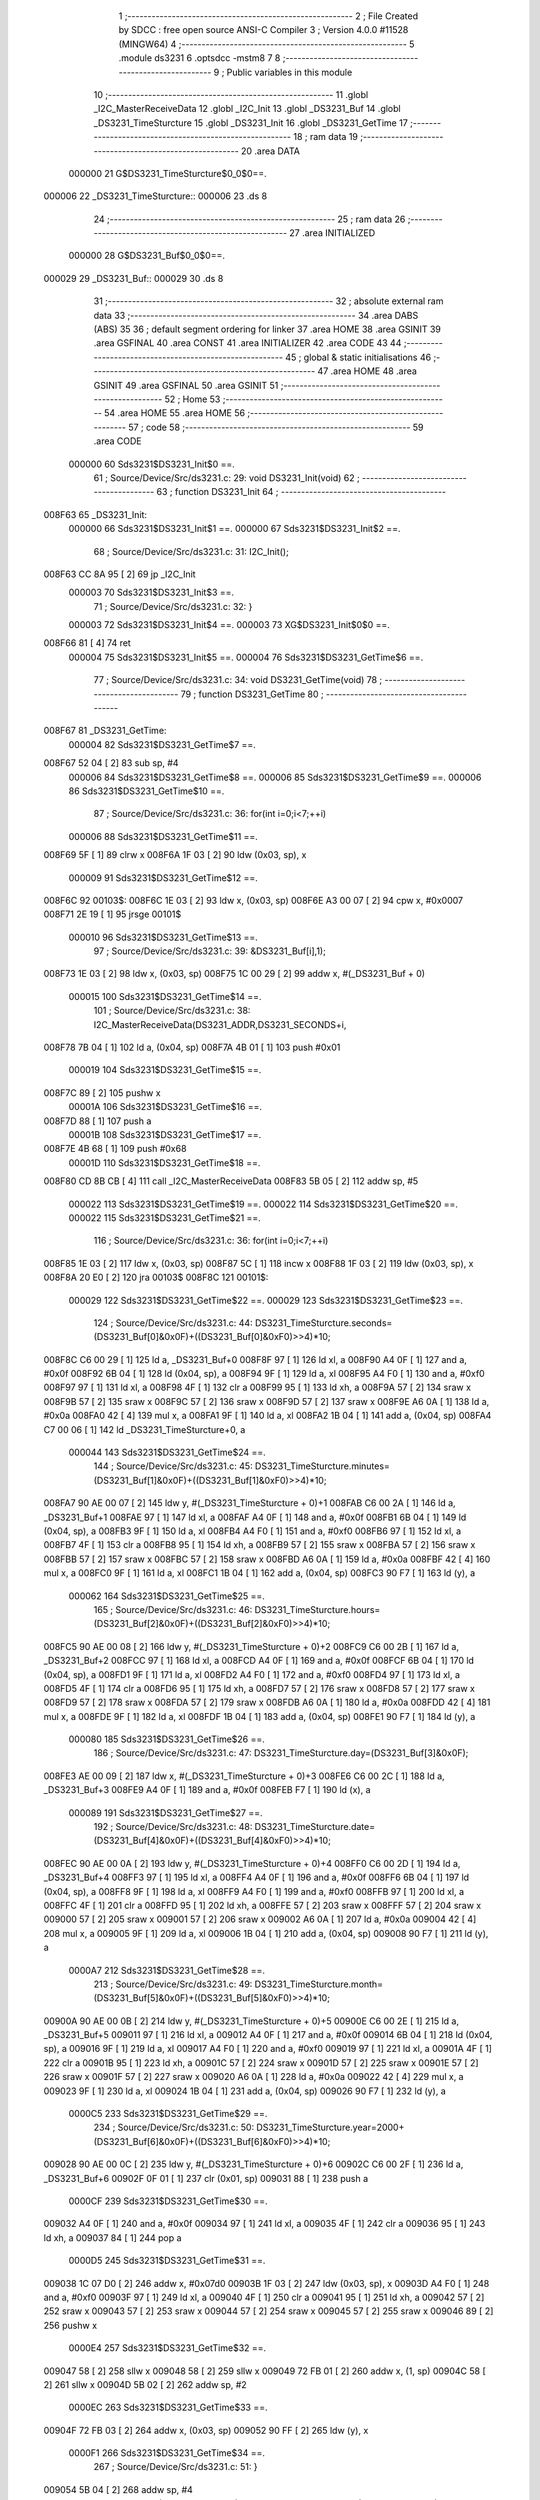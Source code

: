                                       1 ;--------------------------------------------------------
                                      2 ; File Created by SDCC : free open source ANSI-C Compiler
                                      3 ; Version 4.0.0 #11528 (MINGW64)
                                      4 ;--------------------------------------------------------
                                      5 	.module ds3231
                                      6 	.optsdcc -mstm8
                                      7 	
                                      8 ;--------------------------------------------------------
                                      9 ; Public variables in this module
                                     10 ;--------------------------------------------------------
                                     11 	.globl _I2C_MasterReceiveData
                                     12 	.globl _I2C_Init
                                     13 	.globl _DS3231_Buf
                                     14 	.globl _DS3231_TimeSturcture
                                     15 	.globl _DS3231_Init
                                     16 	.globl _DS3231_GetTime
                                     17 ;--------------------------------------------------------
                                     18 ; ram data
                                     19 ;--------------------------------------------------------
                                     20 	.area DATA
                           000000    21 G$DS3231_TimeSturcture$0_0$0==.
      000006                         22 _DS3231_TimeSturcture::
      000006                         23 	.ds 8
                                     24 ;--------------------------------------------------------
                                     25 ; ram data
                                     26 ;--------------------------------------------------------
                                     27 	.area INITIALIZED
                           000000    28 G$DS3231_Buf$0_0$0==.
      000029                         29 _DS3231_Buf::
      000029                         30 	.ds 8
                                     31 ;--------------------------------------------------------
                                     32 ; absolute external ram data
                                     33 ;--------------------------------------------------------
                                     34 	.area DABS (ABS)
                                     35 
                                     36 ; default segment ordering for linker
                                     37 	.area HOME
                                     38 	.area GSINIT
                                     39 	.area GSFINAL
                                     40 	.area CONST
                                     41 	.area INITIALIZER
                                     42 	.area CODE
                                     43 
                                     44 ;--------------------------------------------------------
                                     45 ; global & static initialisations
                                     46 ;--------------------------------------------------------
                                     47 	.area HOME
                                     48 	.area GSINIT
                                     49 	.area GSFINAL
                                     50 	.area GSINIT
                                     51 ;--------------------------------------------------------
                                     52 ; Home
                                     53 ;--------------------------------------------------------
                                     54 	.area HOME
                                     55 	.area HOME
                                     56 ;--------------------------------------------------------
                                     57 ; code
                                     58 ;--------------------------------------------------------
                                     59 	.area CODE
                           000000    60 	Sds3231$DS3231_Init$0 ==.
                                     61 ;	Source/Device/Src/ds3231.c: 29: void DS3231_Init(void)
                                     62 ;	-----------------------------------------
                                     63 ;	 function DS3231_Init
                                     64 ;	-----------------------------------------
      008F63                         65 _DS3231_Init:
                           000000    66 	Sds3231$DS3231_Init$1 ==.
                           000000    67 	Sds3231$DS3231_Init$2 ==.
                                     68 ;	Source/Device/Src/ds3231.c: 31: I2C_Init();
      008F63 CC 8A 95         [ 2]   69 	jp	_I2C_Init
                           000003    70 	Sds3231$DS3231_Init$3 ==.
                                     71 ;	Source/Device/Src/ds3231.c: 32: }
                           000003    72 	Sds3231$DS3231_Init$4 ==.
                           000003    73 	XG$DS3231_Init$0$0 ==.
      008F66 81               [ 4]   74 	ret
                           000004    75 	Sds3231$DS3231_Init$5 ==.
                           000004    76 	Sds3231$DS3231_GetTime$6 ==.
                                     77 ;	Source/Device/Src/ds3231.c: 34: void DS3231_GetTime(void)
                                     78 ;	-----------------------------------------
                                     79 ;	 function DS3231_GetTime
                                     80 ;	-----------------------------------------
      008F67                         81 _DS3231_GetTime:
                           000004    82 	Sds3231$DS3231_GetTime$7 ==.
      008F67 52 04            [ 2]   83 	sub	sp, #4
                           000006    84 	Sds3231$DS3231_GetTime$8 ==.
                           000006    85 	Sds3231$DS3231_GetTime$9 ==.
                           000006    86 	Sds3231$DS3231_GetTime$10 ==.
                                     87 ;	Source/Device/Src/ds3231.c: 36: for(int i=0;i<7;++i)
                           000006    88 	Sds3231$DS3231_GetTime$11 ==.
      008F69 5F               [ 1]   89 	clrw	x
      008F6A 1F 03            [ 2]   90 	ldw	(0x03, sp), x
                           000009    91 	Sds3231$DS3231_GetTime$12 ==.
      008F6C                         92 00103$:
      008F6C 1E 03            [ 2]   93 	ldw	x, (0x03, sp)
      008F6E A3 00 07         [ 2]   94 	cpw	x, #0x0007
      008F71 2E 19            [ 1]   95 	jrsge	00101$
                           000010    96 	Sds3231$DS3231_GetTime$13 ==.
                                     97 ;	Source/Device/Src/ds3231.c: 39: &DS3231_Buf[i],1);
      008F73 1E 03            [ 2]   98 	ldw	x, (0x03, sp)
      008F75 1C 00 29         [ 2]   99 	addw	x, #(_DS3231_Buf + 0)
                           000015   100 	Sds3231$DS3231_GetTime$14 ==.
                                    101 ;	Source/Device/Src/ds3231.c: 38: I2C_MasterReceiveData(DS3231_ADDR,DS3231_SECONDS+i,
      008F78 7B 04            [ 1]  102 	ld	a, (0x04, sp)
      008F7A 4B 01            [ 1]  103 	push	#0x01
                           000019   104 	Sds3231$DS3231_GetTime$15 ==.
      008F7C 89               [ 2]  105 	pushw	x
                           00001A   106 	Sds3231$DS3231_GetTime$16 ==.
      008F7D 88               [ 1]  107 	push	a
                           00001B   108 	Sds3231$DS3231_GetTime$17 ==.
      008F7E 4B 68            [ 1]  109 	push	#0x68
                           00001D   110 	Sds3231$DS3231_GetTime$18 ==.
      008F80 CD 8B CB         [ 4]  111 	call	_I2C_MasterReceiveData
      008F83 5B 05            [ 2]  112 	addw	sp, #5
                           000022   113 	Sds3231$DS3231_GetTime$19 ==.
                           000022   114 	Sds3231$DS3231_GetTime$20 ==.
                           000022   115 	Sds3231$DS3231_GetTime$21 ==.
                                    116 ;	Source/Device/Src/ds3231.c: 36: for(int i=0;i<7;++i)
      008F85 1E 03            [ 2]  117 	ldw	x, (0x03, sp)
      008F87 5C               [ 1]  118 	incw	x
      008F88 1F 03            [ 2]  119 	ldw	(0x03, sp), x
      008F8A 20 E0            [ 2]  120 	jra	00103$
      008F8C                        121 00101$:
                           000029   122 	Sds3231$DS3231_GetTime$22 ==.
                           000029   123 	Sds3231$DS3231_GetTime$23 ==.
                                    124 ;	Source/Device/Src/ds3231.c: 44: DS3231_TimeSturcture.seconds=(DS3231_Buf[0]&0x0F)+((DS3231_Buf[0]&0xF0)>>4)*10;
      008F8C C6 00 29         [ 1]  125 	ld	a, _DS3231_Buf+0
      008F8F 97               [ 1]  126 	ld	xl, a
      008F90 A4 0F            [ 1]  127 	and	a, #0x0f
      008F92 6B 04            [ 1]  128 	ld	(0x04, sp), a
      008F94 9F               [ 1]  129 	ld	a, xl
      008F95 A4 F0            [ 1]  130 	and	a, #0xf0
      008F97 97               [ 1]  131 	ld	xl, a
      008F98 4F               [ 1]  132 	clr	a
      008F99 95               [ 1]  133 	ld	xh, a
      008F9A 57               [ 2]  134 	sraw	x
      008F9B 57               [ 2]  135 	sraw	x
      008F9C 57               [ 2]  136 	sraw	x
      008F9D 57               [ 2]  137 	sraw	x
      008F9E A6 0A            [ 1]  138 	ld	a, #0x0a
      008FA0 42               [ 4]  139 	mul	x, a
      008FA1 9F               [ 1]  140 	ld	a, xl
      008FA2 1B 04            [ 1]  141 	add	a, (0x04, sp)
      008FA4 C7 00 06         [ 1]  142 	ld	_DS3231_TimeSturcture+0, a
                           000044   143 	Sds3231$DS3231_GetTime$24 ==.
                                    144 ;	Source/Device/Src/ds3231.c: 45: DS3231_TimeSturcture.minutes=(DS3231_Buf[1]&0x0F)+((DS3231_Buf[1]&0xF0)>>4)*10;
      008FA7 90 AE 00 07      [ 2]  145 	ldw	y, #(_DS3231_TimeSturcture + 0)+1
      008FAB C6 00 2A         [ 1]  146 	ld	a, _DS3231_Buf+1
      008FAE 97               [ 1]  147 	ld	xl, a
      008FAF A4 0F            [ 1]  148 	and	a, #0x0f
      008FB1 6B 04            [ 1]  149 	ld	(0x04, sp), a
      008FB3 9F               [ 1]  150 	ld	a, xl
      008FB4 A4 F0            [ 1]  151 	and	a, #0xf0
      008FB6 97               [ 1]  152 	ld	xl, a
      008FB7 4F               [ 1]  153 	clr	a
      008FB8 95               [ 1]  154 	ld	xh, a
      008FB9 57               [ 2]  155 	sraw	x
      008FBA 57               [ 2]  156 	sraw	x
      008FBB 57               [ 2]  157 	sraw	x
      008FBC 57               [ 2]  158 	sraw	x
      008FBD A6 0A            [ 1]  159 	ld	a, #0x0a
      008FBF 42               [ 4]  160 	mul	x, a
      008FC0 9F               [ 1]  161 	ld	a, xl
      008FC1 1B 04            [ 1]  162 	add	a, (0x04, sp)
      008FC3 90 F7            [ 1]  163 	ld	(y), a
                           000062   164 	Sds3231$DS3231_GetTime$25 ==.
                                    165 ;	Source/Device/Src/ds3231.c: 46: DS3231_TimeSturcture.hours=(DS3231_Buf[2]&0x0F)+((DS3231_Buf[2]&0xF0)>>4)*10;
      008FC5 90 AE 00 08      [ 2]  166 	ldw	y, #(_DS3231_TimeSturcture + 0)+2
      008FC9 C6 00 2B         [ 1]  167 	ld	a, _DS3231_Buf+2
      008FCC 97               [ 1]  168 	ld	xl, a
      008FCD A4 0F            [ 1]  169 	and	a, #0x0f
      008FCF 6B 04            [ 1]  170 	ld	(0x04, sp), a
      008FD1 9F               [ 1]  171 	ld	a, xl
      008FD2 A4 F0            [ 1]  172 	and	a, #0xf0
      008FD4 97               [ 1]  173 	ld	xl, a
      008FD5 4F               [ 1]  174 	clr	a
      008FD6 95               [ 1]  175 	ld	xh, a
      008FD7 57               [ 2]  176 	sraw	x
      008FD8 57               [ 2]  177 	sraw	x
      008FD9 57               [ 2]  178 	sraw	x
      008FDA 57               [ 2]  179 	sraw	x
      008FDB A6 0A            [ 1]  180 	ld	a, #0x0a
      008FDD 42               [ 4]  181 	mul	x, a
      008FDE 9F               [ 1]  182 	ld	a, xl
      008FDF 1B 04            [ 1]  183 	add	a, (0x04, sp)
      008FE1 90 F7            [ 1]  184 	ld	(y), a
                           000080   185 	Sds3231$DS3231_GetTime$26 ==.
                                    186 ;	Source/Device/Src/ds3231.c: 47: DS3231_TimeSturcture.day=(DS3231_Buf[3]&0x0F);
      008FE3 AE 00 09         [ 2]  187 	ldw	x, #(_DS3231_TimeSturcture + 0)+3
      008FE6 C6 00 2C         [ 1]  188 	ld	a, _DS3231_Buf+3
      008FE9 A4 0F            [ 1]  189 	and	a, #0x0f
      008FEB F7               [ 1]  190 	ld	(x), a
                           000089   191 	Sds3231$DS3231_GetTime$27 ==.
                                    192 ;	Source/Device/Src/ds3231.c: 48: DS3231_TimeSturcture.date=(DS3231_Buf[4]&0x0F)+((DS3231_Buf[4]&0xF0)>>4)*10;
      008FEC 90 AE 00 0A      [ 2]  193 	ldw	y, #(_DS3231_TimeSturcture + 0)+4
      008FF0 C6 00 2D         [ 1]  194 	ld	a, _DS3231_Buf+4
      008FF3 97               [ 1]  195 	ld	xl, a
      008FF4 A4 0F            [ 1]  196 	and	a, #0x0f
      008FF6 6B 04            [ 1]  197 	ld	(0x04, sp), a
      008FF8 9F               [ 1]  198 	ld	a, xl
      008FF9 A4 F0            [ 1]  199 	and	a, #0xf0
      008FFB 97               [ 1]  200 	ld	xl, a
      008FFC 4F               [ 1]  201 	clr	a
      008FFD 95               [ 1]  202 	ld	xh, a
      008FFE 57               [ 2]  203 	sraw	x
      008FFF 57               [ 2]  204 	sraw	x
      009000 57               [ 2]  205 	sraw	x
      009001 57               [ 2]  206 	sraw	x
      009002 A6 0A            [ 1]  207 	ld	a, #0x0a
      009004 42               [ 4]  208 	mul	x, a
      009005 9F               [ 1]  209 	ld	a, xl
      009006 1B 04            [ 1]  210 	add	a, (0x04, sp)
      009008 90 F7            [ 1]  211 	ld	(y), a
                           0000A7   212 	Sds3231$DS3231_GetTime$28 ==.
                                    213 ;	Source/Device/Src/ds3231.c: 49: DS3231_TimeSturcture.month=(DS3231_Buf[5]&0x0F)+((DS3231_Buf[5]&0xF0)>>4)*10;
      00900A 90 AE 00 0B      [ 2]  214 	ldw	y, #(_DS3231_TimeSturcture + 0)+5
      00900E C6 00 2E         [ 1]  215 	ld	a, _DS3231_Buf+5
      009011 97               [ 1]  216 	ld	xl, a
      009012 A4 0F            [ 1]  217 	and	a, #0x0f
      009014 6B 04            [ 1]  218 	ld	(0x04, sp), a
      009016 9F               [ 1]  219 	ld	a, xl
      009017 A4 F0            [ 1]  220 	and	a, #0xf0
      009019 97               [ 1]  221 	ld	xl, a
      00901A 4F               [ 1]  222 	clr	a
      00901B 95               [ 1]  223 	ld	xh, a
      00901C 57               [ 2]  224 	sraw	x
      00901D 57               [ 2]  225 	sraw	x
      00901E 57               [ 2]  226 	sraw	x
      00901F 57               [ 2]  227 	sraw	x
      009020 A6 0A            [ 1]  228 	ld	a, #0x0a
      009022 42               [ 4]  229 	mul	x, a
      009023 9F               [ 1]  230 	ld	a, xl
      009024 1B 04            [ 1]  231 	add	a, (0x04, sp)
      009026 90 F7            [ 1]  232 	ld	(y), a
                           0000C5   233 	Sds3231$DS3231_GetTime$29 ==.
                                    234 ;	Source/Device/Src/ds3231.c: 50: DS3231_TimeSturcture.year=2000+(DS3231_Buf[6]&0x0F)+((DS3231_Buf[6]&0xF0)>>4)*10;
      009028 90 AE 00 0C      [ 2]  235 	ldw	y, #(_DS3231_TimeSturcture + 0)+6
      00902C C6 00 2F         [ 1]  236 	ld	a, _DS3231_Buf+6
      00902F 0F 01            [ 1]  237 	clr	(0x01, sp)
      009031 88               [ 1]  238 	push	a
                           0000CF   239 	Sds3231$DS3231_GetTime$30 ==.
      009032 A4 0F            [ 1]  240 	and	a, #0x0f
      009034 97               [ 1]  241 	ld	xl, a
      009035 4F               [ 1]  242 	clr	a
      009036 95               [ 1]  243 	ld	xh, a
      009037 84               [ 1]  244 	pop	a
                           0000D5   245 	Sds3231$DS3231_GetTime$31 ==.
      009038 1C 07 D0         [ 2]  246 	addw	x, #0x07d0
      00903B 1F 03            [ 2]  247 	ldw	(0x03, sp), x
      00903D A4 F0            [ 1]  248 	and	a, #0xf0
      00903F 97               [ 1]  249 	ld	xl, a
      009040 4F               [ 1]  250 	clr	a
      009041 95               [ 1]  251 	ld	xh, a
      009042 57               [ 2]  252 	sraw	x
      009043 57               [ 2]  253 	sraw	x
      009044 57               [ 2]  254 	sraw	x
      009045 57               [ 2]  255 	sraw	x
      009046 89               [ 2]  256 	pushw	x
                           0000E4   257 	Sds3231$DS3231_GetTime$32 ==.
      009047 58               [ 2]  258 	sllw	x
      009048 58               [ 2]  259 	sllw	x
      009049 72 FB 01         [ 2]  260 	addw	x, (1, sp)
      00904C 58               [ 2]  261 	sllw	x
      00904D 5B 02            [ 2]  262 	addw	sp, #2
                           0000EC   263 	Sds3231$DS3231_GetTime$33 ==.
      00904F 72 FB 03         [ 2]  264 	addw	x, (0x03, sp)
      009052 90 FF            [ 2]  265 	ldw	(y), x
                           0000F1   266 	Sds3231$DS3231_GetTime$34 ==.
                                    267 ;	Source/Device/Src/ds3231.c: 51: }
      009054 5B 04            [ 2]  268 	addw	sp, #4
                           0000F3   269 	Sds3231$DS3231_GetTime$35 ==.
                           0000F3   270 	Sds3231$DS3231_GetTime$36 ==.
                           0000F3   271 	XG$DS3231_GetTime$0$0 ==.
      009056 81               [ 4]  272 	ret
                           0000F4   273 	Sds3231$DS3231_GetTime$37 ==.
                                    274 	.area CODE
                                    275 	.area CONST
                                    276 	.area INITIALIZER
                           000000   277 Fds3231$__xinit_DS3231_Buf$0_0$0 == .
      008097                        278 __xinit__DS3231_Buf:
      008097 00                     279 	.db #0x00	; 0
      008098 00                     280 	.db 0x00
      008099 00                     281 	.db 0x00
      00809A 00                     282 	.db 0x00
      00809B 00                     283 	.db 0x00
      00809C 00                     284 	.db 0x00
      00809D 00                     285 	.db 0x00
      00809E 00                     286 	.db 0x00
                                    287 	.area CABS (ABS)
                                    288 
                                    289 	.area .debug_line (NOLOAD)
      00175C 00 00 00 F5            290 	.dw	0,Ldebug_line_end-Ldebug_line_start
      001760                        291 Ldebug_line_start:
      001760 00 02                  292 	.dw	2
      001762 00 00 00 7B            293 	.dw	0,Ldebug_line_stmt-6-Ldebug_line_start
      001766 01                     294 	.db	1
      001767 01                     295 	.db	1
      001768 FB                     296 	.db	-5
      001769 0F                     297 	.db	15
      00176A 0A                     298 	.db	10
      00176B 00                     299 	.db	0
      00176C 01                     300 	.db	1
      00176D 01                     301 	.db	1
      00176E 01                     302 	.db	1
      00176F 01                     303 	.db	1
      001770 00                     304 	.db	0
      001771 00                     305 	.db	0
      001772 00                     306 	.db	0
      001773 01                     307 	.db	1
      001774 43 3A 5C 50 72 6F 67   308 	.ascii "C:\Program Files\SDCC\bin\..\include\stm8"
             72 61 6D 20 46 69 6C
             65 73 5C 53 44 43 43
             08 69 6E 5C 2E 2E 5C
             69 6E 63 6C 75 64 65
             5C 73 74 6D 38
      00179C 00                     309 	.db	0
      00179D 43 3A 5C 50 72 6F 67   310 	.ascii "C:\Program Files\SDCC\bin\..\include"
             72 61 6D 20 46 69 6C
             65 73 5C 53 44 43 43
             08 69 6E 5C 2E 2E 5C
             69 6E 63 6C 75 64 65
      0017C0 00                     311 	.db	0
      0017C1 00                     312 	.db	0
      0017C2 53 6F 75 72 63 65 2F   313 	.ascii "Source/Device/Src/ds3231.c"
             44 65 76 69 63 65 2F
             53 72 63 2F 64 73 33
             32 33 31 2E 63
      0017DC 00                     314 	.db	0
      0017DD 00                     315 	.uleb128	0
      0017DE 00                     316 	.uleb128	0
      0017DF 00                     317 	.uleb128	0
      0017E0 00                     318 	.db	0
      0017E1                        319 Ldebug_line_stmt:
      0017E1 00                     320 	.db	0
      0017E2 05                     321 	.uleb128	5
      0017E3 02                     322 	.db	2
      0017E4 00 00 8F 63            323 	.dw	0,(Sds3231$DS3231_Init$0)
      0017E8 03                     324 	.db	3
      0017E9 1C                     325 	.sleb128	28
      0017EA 01                     326 	.db	1
      0017EB 09                     327 	.db	9
      0017EC 00 00                  328 	.dw	Sds3231$DS3231_Init$2-Sds3231$DS3231_Init$0
      0017EE 03                     329 	.db	3
      0017EF 02                     330 	.sleb128	2
      0017F0 01                     331 	.db	1
      0017F1 09                     332 	.db	9
      0017F2 00 03                  333 	.dw	Sds3231$DS3231_Init$3-Sds3231$DS3231_Init$2
      0017F4 03                     334 	.db	3
      0017F5 01                     335 	.sleb128	1
      0017F6 01                     336 	.db	1
      0017F7 09                     337 	.db	9
      0017F8 00 01                  338 	.dw	1+Sds3231$DS3231_Init$4-Sds3231$DS3231_Init$3
      0017FA 00                     339 	.db	0
      0017FB 01                     340 	.uleb128	1
      0017FC 01                     341 	.db	1
      0017FD 00                     342 	.db	0
      0017FE 05                     343 	.uleb128	5
      0017FF 02                     344 	.db	2
      001800 00 00 8F 67            345 	.dw	0,(Sds3231$DS3231_GetTime$6)
      001804 03                     346 	.db	3
      001805 21                     347 	.sleb128	33
      001806 01                     348 	.db	1
      001807 09                     349 	.db	9
      001808 00 02                  350 	.dw	Sds3231$DS3231_GetTime$10-Sds3231$DS3231_GetTime$6
      00180A 03                     351 	.db	3
      00180B 02                     352 	.sleb128	2
      00180C 01                     353 	.db	1
      00180D 09                     354 	.db	9
      00180E 00 0A                  355 	.dw	Sds3231$DS3231_GetTime$13-Sds3231$DS3231_GetTime$10
      001810 03                     356 	.db	3
      001811 03                     357 	.sleb128	3
      001812 01                     358 	.db	1
      001813 09                     359 	.db	9
      001814 00 05                  360 	.dw	Sds3231$DS3231_GetTime$14-Sds3231$DS3231_GetTime$13
      001816 03                     361 	.db	3
      001817 7F                     362 	.sleb128	-1
      001818 01                     363 	.db	1
      001819 09                     364 	.db	9
      00181A 00 0D                  365 	.dw	Sds3231$DS3231_GetTime$21-Sds3231$DS3231_GetTime$14
      00181C 03                     366 	.db	3
      00181D 7E                     367 	.sleb128	-2
      00181E 01                     368 	.db	1
      00181F 09                     369 	.db	9
      001820 00 07                  370 	.dw	Sds3231$DS3231_GetTime$23-Sds3231$DS3231_GetTime$21
      001822 03                     371 	.db	3
      001823 08                     372 	.sleb128	8
      001824 01                     373 	.db	1
      001825 09                     374 	.db	9
      001826 00 1B                  375 	.dw	Sds3231$DS3231_GetTime$24-Sds3231$DS3231_GetTime$23
      001828 03                     376 	.db	3
      001829 01                     377 	.sleb128	1
      00182A 01                     378 	.db	1
      00182B 09                     379 	.db	9
      00182C 00 1E                  380 	.dw	Sds3231$DS3231_GetTime$25-Sds3231$DS3231_GetTime$24
      00182E 03                     381 	.db	3
      00182F 01                     382 	.sleb128	1
      001830 01                     383 	.db	1
      001831 09                     384 	.db	9
      001832 00 1E                  385 	.dw	Sds3231$DS3231_GetTime$26-Sds3231$DS3231_GetTime$25
      001834 03                     386 	.db	3
      001835 01                     387 	.sleb128	1
      001836 01                     388 	.db	1
      001837 09                     389 	.db	9
      001838 00 09                  390 	.dw	Sds3231$DS3231_GetTime$27-Sds3231$DS3231_GetTime$26
      00183A 03                     391 	.db	3
      00183B 01                     392 	.sleb128	1
      00183C 01                     393 	.db	1
      00183D 09                     394 	.db	9
      00183E 00 1E                  395 	.dw	Sds3231$DS3231_GetTime$28-Sds3231$DS3231_GetTime$27
      001840 03                     396 	.db	3
      001841 01                     397 	.sleb128	1
      001842 01                     398 	.db	1
      001843 09                     399 	.db	9
      001844 00 1E                  400 	.dw	Sds3231$DS3231_GetTime$29-Sds3231$DS3231_GetTime$28
      001846 03                     401 	.db	3
      001847 01                     402 	.sleb128	1
      001848 01                     403 	.db	1
      001849 09                     404 	.db	9
      00184A 00 2C                  405 	.dw	Sds3231$DS3231_GetTime$34-Sds3231$DS3231_GetTime$29
      00184C 03                     406 	.db	3
      00184D 01                     407 	.sleb128	1
      00184E 01                     408 	.db	1
      00184F 09                     409 	.db	9
      001850 00 03                  410 	.dw	1+Sds3231$DS3231_GetTime$36-Sds3231$DS3231_GetTime$34
      001852 00                     411 	.db	0
      001853 01                     412 	.uleb128	1
      001854 01                     413 	.db	1
      001855                        414 Ldebug_line_end:
                                    415 
                                    416 	.area .debug_loc (NOLOAD)
      001454                        417 Ldebug_loc_start:
      001454 00 00 90 56            418 	.dw	0,(Sds3231$DS3231_GetTime$35)
      001458 00 00 90 57            419 	.dw	0,(Sds3231$DS3231_GetTime$37)
      00145C 00 02                  420 	.dw	2
      00145E 78                     421 	.db	120
      00145F 01                     422 	.sleb128	1
      001460 00 00 90 4F            423 	.dw	0,(Sds3231$DS3231_GetTime$33)
      001464 00 00 90 56            424 	.dw	0,(Sds3231$DS3231_GetTime$35)
      001468 00 02                  425 	.dw	2
      00146A 78                     426 	.db	120
      00146B 05                     427 	.sleb128	5
      00146C 00 00 90 47            428 	.dw	0,(Sds3231$DS3231_GetTime$32)
      001470 00 00 90 4F            429 	.dw	0,(Sds3231$DS3231_GetTime$33)
      001474 00 02                  430 	.dw	2
      001476 78                     431 	.db	120
      001477 07                     432 	.sleb128	7
      001478 00 00 90 38            433 	.dw	0,(Sds3231$DS3231_GetTime$31)
      00147C 00 00 90 47            434 	.dw	0,(Sds3231$DS3231_GetTime$32)
      001480 00 02                  435 	.dw	2
      001482 78                     436 	.db	120
      001483 05                     437 	.sleb128	5
      001484 00 00 90 32            438 	.dw	0,(Sds3231$DS3231_GetTime$30)
      001488 00 00 90 38            439 	.dw	0,(Sds3231$DS3231_GetTime$31)
      00148C 00 02                  440 	.dw	2
      00148E 78                     441 	.db	120
      00148F 06                     442 	.sleb128	6
      001490 00 00 8F 85            443 	.dw	0,(Sds3231$DS3231_GetTime$19)
      001494 00 00 90 32            444 	.dw	0,(Sds3231$DS3231_GetTime$30)
      001498 00 02                  445 	.dw	2
      00149A 78                     446 	.db	120
      00149B 05                     447 	.sleb128	5
      00149C 00 00 8F 80            448 	.dw	0,(Sds3231$DS3231_GetTime$18)
      0014A0 00 00 8F 85            449 	.dw	0,(Sds3231$DS3231_GetTime$19)
      0014A4 00 02                  450 	.dw	2
      0014A6 78                     451 	.db	120
      0014A7 0A                     452 	.sleb128	10
      0014A8 00 00 8F 7E            453 	.dw	0,(Sds3231$DS3231_GetTime$17)
      0014AC 00 00 8F 80            454 	.dw	0,(Sds3231$DS3231_GetTime$18)
      0014B0 00 02                  455 	.dw	2
      0014B2 78                     456 	.db	120
      0014B3 09                     457 	.sleb128	9
      0014B4 00 00 8F 7D            458 	.dw	0,(Sds3231$DS3231_GetTime$16)
      0014B8 00 00 8F 7E            459 	.dw	0,(Sds3231$DS3231_GetTime$17)
      0014BC 00 02                  460 	.dw	2
      0014BE 78                     461 	.db	120
      0014BF 08                     462 	.sleb128	8
      0014C0 00 00 8F 7C            463 	.dw	0,(Sds3231$DS3231_GetTime$15)
      0014C4 00 00 8F 7D            464 	.dw	0,(Sds3231$DS3231_GetTime$16)
      0014C8 00 02                  465 	.dw	2
      0014CA 78                     466 	.db	120
      0014CB 06                     467 	.sleb128	6
      0014CC 00 00 8F 69            468 	.dw	0,(Sds3231$DS3231_GetTime$8)
      0014D0 00 00 8F 7C            469 	.dw	0,(Sds3231$DS3231_GetTime$15)
      0014D4 00 02                  470 	.dw	2
      0014D6 78                     471 	.db	120
      0014D7 05                     472 	.sleb128	5
      0014D8 00 00 8F 67            473 	.dw	0,(Sds3231$DS3231_GetTime$7)
      0014DC 00 00 8F 69            474 	.dw	0,(Sds3231$DS3231_GetTime$8)
      0014E0 00 02                  475 	.dw	2
      0014E2 78                     476 	.db	120
      0014E3 01                     477 	.sleb128	1
      0014E4 00 00 00 00            478 	.dw	0,0
      0014E8 00 00 00 00            479 	.dw	0,0
      0014EC 00 00 8F 63            480 	.dw	0,(Sds3231$DS3231_Init$1)
      0014F0 00 00 8F 67            481 	.dw	0,(Sds3231$DS3231_Init$5)
      0014F4 00 02                  482 	.dw	2
      0014F6 78                     483 	.db	120
      0014F7 01                     484 	.sleb128	1
      0014F8 00 00 00 00            485 	.dw	0,0
      0014FC 00 00 00 00            486 	.dw	0,0
                                    487 
                                    488 	.area .debug_abbrev (NOLOAD)
      000593                        489 Ldebug_abbrev:
      000593 0A                     490 	.uleb128	10
      000594 34                     491 	.uleb128	52
      000595 00                     492 	.db	0
      000596 02                     493 	.uleb128	2
      000597 0A                     494 	.uleb128	10
      000598 03                     495 	.uleb128	3
      000599 08                     496 	.uleb128	8
      00059A 3F                     497 	.uleb128	63
      00059B 0C                     498 	.uleb128	12
      00059C 49                     499 	.uleb128	73
      00059D 13                     500 	.uleb128	19
      00059E 00                     501 	.uleb128	0
      00059F 00                     502 	.uleb128	0
      0005A0 08                     503 	.uleb128	8
      0005A1 01                     504 	.uleb128	1
      0005A2 01                     505 	.db	1
      0005A3 01                     506 	.uleb128	1
      0005A4 13                     507 	.uleb128	19
      0005A5 0B                     508 	.uleb128	11
      0005A6 0B                     509 	.uleb128	11
      0005A7 49                     510 	.uleb128	73
      0005A8 13                     511 	.uleb128	19
      0005A9 00                     512 	.uleb128	0
      0005AA 00                     513 	.uleb128	0
      0005AB 03                     514 	.uleb128	3
      0005AC 2E                     515 	.uleb128	46
      0005AD 01                     516 	.db	1
      0005AE 01                     517 	.uleb128	1
      0005AF 13                     518 	.uleb128	19
      0005B0 03                     519 	.uleb128	3
      0005B1 08                     520 	.uleb128	8
      0005B2 11                     521 	.uleb128	17
      0005B3 01                     522 	.uleb128	1
      0005B4 12                     523 	.uleb128	18
      0005B5 01                     524 	.uleb128	1
      0005B6 3F                     525 	.uleb128	63
      0005B7 0C                     526 	.uleb128	12
      0005B8 40                     527 	.uleb128	64
      0005B9 06                     528 	.uleb128	6
      0005BA 00                     529 	.uleb128	0
      0005BB 00                     530 	.uleb128	0
      0005BC 06                     531 	.uleb128	6
      0005BD 34                     532 	.uleb128	52
      0005BE 00                     533 	.db	0
      0005BF 02                     534 	.uleb128	2
      0005C0 0A                     535 	.uleb128	10
      0005C1 03                     536 	.uleb128	3
      0005C2 08                     537 	.uleb128	8
      0005C3 49                     538 	.uleb128	73
      0005C4 13                     539 	.uleb128	19
      0005C5 00                     540 	.uleb128	0
      0005C6 00                     541 	.uleb128	0
      0005C7 01                     542 	.uleb128	1
      0005C8 11                     543 	.uleb128	17
      0005C9 01                     544 	.db	1
      0005CA 03                     545 	.uleb128	3
      0005CB 08                     546 	.uleb128	8
      0005CC 10                     547 	.uleb128	16
      0005CD 06                     548 	.uleb128	6
      0005CE 13                     549 	.uleb128	19
      0005CF 0B                     550 	.uleb128	11
      0005D0 25                     551 	.uleb128	37
      0005D1 08                     552 	.uleb128	8
      0005D2 00                     553 	.uleb128	0
      0005D3 00                     554 	.uleb128	0
      0005D4 04                     555 	.uleb128	4
      0005D5 0B                     556 	.uleb128	11
      0005D6 01                     557 	.db	1
      0005D7 11                     558 	.uleb128	17
      0005D8 01                     559 	.uleb128	1
      0005D9 12                     560 	.uleb128	18
      0005DA 01                     561 	.uleb128	1
      0005DB 00                     562 	.uleb128	0
      0005DC 00                     563 	.uleb128	0
      0005DD 05                     564 	.uleb128	5
      0005DE 0B                     565 	.uleb128	11
      0005DF 00                     566 	.db	0
      0005E0 11                     567 	.uleb128	17
      0005E1 01                     568 	.uleb128	1
      0005E2 12                     569 	.uleb128	18
      0005E3 01                     570 	.uleb128	1
      0005E4 00                     571 	.uleb128	0
      0005E5 00                     572 	.uleb128	0
      0005E6 0C                     573 	.uleb128	12
      0005E7 0D                     574 	.uleb128	13
      0005E8 00                     575 	.db	0
      0005E9 03                     576 	.uleb128	3
      0005EA 08                     577 	.uleb128	8
      0005EB 38                     578 	.uleb128	56
      0005EC 0A                     579 	.uleb128	10
      0005ED 49                     580 	.uleb128	73
      0005EE 13                     581 	.uleb128	19
      0005EF 00                     582 	.uleb128	0
      0005F0 00                     583 	.uleb128	0
      0005F1 02                     584 	.uleb128	2
      0005F2 2E                     585 	.uleb128	46
      0005F3 00                     586 	.db	0
      0005F4 03                     587 	.uleb128	3
      0005F5 08                     588 	.uleb128	8
      0005F6 11                     589 	.uleb128	17
      0005F7 01                     590 	.uleb128	1
      0005F8 12                     591 	.uleb128	18
      0005F9 01                     592 	.uleb128	1
      0005FA 3F                     593 	.uleb128	63
      0005FB 0C                     594 	.uleb128	12
      0005FC 40                     595 	.uleb128	64
      0005FD 06                     596 	.uleb128	6
      0005FE 00                     597 	.uleb128	0
      0005FF 00                     598 	.uleb128	0
      000600 09                     599 	.uleb128	9
      000601 21                     600 	.uleb128	33
      000602 00                     601 	.db	0
      000603 2F                     602 	.uleb128	47
      000604 0B                     603 	.uleb128	11
      000605 00                     604 	.uleb128	0
      000606 00                     605 	.uleb128	0
      000607 0B                     606 	.uleb128	11
      000608 13                     607 	.uleb128	19
      000609 01                     608 	.db	1
      00060A 01                     609 	.uleb128	1
      00060B 13                     610 	.uleb128	19
      00060C 03                     611 	.uleb128	3
      00060D 08                     612 	.uleb128	8
      00060E 0B                     613 	.uleb128	11
      00060F 0B                     614 	.uleb128	11
      000610 00                     615 	.uleb128	0
      000611 00                     616 	.uleb128	0
      000612 07                     617 	.uleb128	7
      000613 24                     618 	.uleb128	36
      000614 00                     619 	.db	0
      000615 03                     620 	.uleb128	3
      000616 08                     621 	.uleb128	8
      000617 0B                     622 	.uleb128	11
      000618 0B                     623 	.uleb128	11
      000619 3E                     624 	.uleb128	62
      00061A 0B                     625 	.uleb128	11
      00061B 00                     626 	.uleb128	0
      00061C 00                     627 	.uleb128	0
      00061D 00                     628 	.uleb128	0
                                    629 
                                    630 	.area .debug_info (NOLOAD)
      001A57 00 00 01 7F            631 	.dw	0,Ldebug_info_end-Ldebug_info_start
      001A5B                        632 Ldebug_info_start:
      001A5B 00 02                  633 	.dw	2
      001A5D 00 00 05 93            634 	.dw	0,(Ldebug_abbrev)
      001A61 04                     635 	.db	4
      001A62 01                     636 	.uleb128	1
      001A63 53 6F 75 72 63 65 2F   637 	.ascii "Source/Device/Src/ds3231.c"
             44 65 76 69 63 65 2F
             53 72 63 2F 64 73 33
             32 33 31 2E 63
      001A7D 00                     638 	.db	0
      001A7E 00 00 17 5C            639 	.dw	0,(Ldebug_line_start+-4)
      001A82 01                     640 	.db	1
      001A83 53 44 43 43 20 76 65   641 	.ascii "SDCC version 4.0.0 #11528"
             72 73 69 6F 6E 20 34
             2E 30 2E 30 20 23 31
             31 35 32 38
      001A9C 00                     642 	.db	0
      001A9D 02                     643 	.uleb128	2
      001A9E 44 53 33 32 33 31 5F   644 	.ascii "DS3231_Init"
             49 6E 69 74
      001AA9 00                     645 	.db	0
      001AAA 00 00 8F 63            646 	.dw	0,(_DS3231_Init)
      001AAE 00 00 8F 67            647 	.dw	0,(XG$DS3231_Init$0$0+1)
      001AB2 01                     648 	.db	1
      001AB3 00 00 14 EC            649 	.dw	0,(Ldebug_loc_start+152)
      001AB7 03                     650 	.uleb128	3
      001AB8 00 00 00 9F            651 	.dw	0,159
      001ABC 44 53 33 32 33 31 5F   652 	.ascii "DS3231_GetTime"
             47 65 74 54 69 6D 65
      001ACA 00                     653 	.db	0
      001ACB 00 00 8F 67            654 	.dw	0,(_DS3231_GetTime)
      001ACF 00 00 90 57            655 	.dw	0,(XG$DS3231_GetTime$0$0+1)
      001AD3 01                     656 	.db	1
      001AD4 00 00 14 54            657 	.dw	0,(Ldebug_loc_start)
      001AD8 04                     658 	.uleb128	4
      001AD9 00 00 8F 6C            659 	.dw	0,(Sds3231$DS3231_GetTime$12)
      001ADD 00 00 8F 8C            660 	.dw	0,(Sds3231$DS3231_GetTime$22)
      001AE1 05                     661 	.uleb128	5
      001AE2 00 00 8F 69            662 	.dw	0,(Sds3231$DS3231_GetTime$9)
      001AE6 00 00 8F 69            663 	.dw	0,(Sds3231$DS3231_GetTime$11)
      001AEA 06                     664 	.uleb128	6
      001AEB 02                     665 	.db	2
      001AEC 91                     666 	.db	145
      001AED 7E                     667 	.sleb128	-2
      001AEE 69                     668 	.ascii "i"
      001AEF 00                     669 	.db	0
      001AF0 00 00 00 9F            670 	.dw	0,159
      001AF4 00                     671 	.uleb128	0
      001AF5 00                     672 	.uleb128	0
      001AF6 07                     673 	.uleb128	7
      001AF7 69 6E 74               674 	.ascii "int"
      001AFA 00                     675 	.db	0
      001AFB 02                     676 	.db	2
      001AFC 05                     677 	.db	5
      001AFD 07                     678 	.uleb128	7
      001AFE 75 6E 73 69 67 6E 65   679 	.ascii "unsigned char"
             64 20 63 68 61 72
      001B0B 00                     680 	.db	0
      001B0C 01                     681 	.db	1
      001B0D 08                     682 	.db	8
      001B0E 08                     683 	.uleb128	8
      001B0F 00 00 00 C4            684 	.dw	0,196
      001B13 08                     685 	.db	8
      001B14 00 00 00 A6            686 	.dw	0,166
      001B18 09                     687 	.uleb128	9
      001B19 07                     688 	.db	7
      001B1A 00                     689 	.uleb128	0
      001B1B 0A                     690 	.uleb128	10
      001B1C 05                     691 	.db	5
      001B1D 03                     692 	.db	3
      001B1E 00 00 00 29            693 	.dw	0,(_DS3231_Buf)
      001B22 44 53 33 32 33 31 5F   694 	.ascii "DS3231_Buf"
             42 75 66
      001B2C 00                     695 	.db	0
      001B2D 01                     696 	.db	1
      001B2E 00 00 00 B7            697 	.dw	0,183
      001B32 07                     698 	.uleb128	7
      001B33 75 6E 73 69 67 6E 65   699 	.ascii "unsigned int"
             64 20 69 6E 74
      001B3F 00                     700 	.db	0
      001B40 02                     701 	.db	2
      001B41 07                     702 	.db	7
      001B42 0B                     703 	.uleb128	11
      001B43 00 00 01 5F            704 	.dw	0,351
      001B47 5F 5F 30 30 30 30 30   705 	.ascii "__00000009"
             30 30 39
      001B51 00                     706 	.db	0
      001B52 08                     707 	.db	8
      001B53 0C                     708 	.uleb128	12
      001B54 73 65 63 6F 6E 64 73   709 	.ascii "seconds"
      001B5B 00                     710 	.db	0
      001B5C 02                     711 	.db	2
      001B5D 23                     712 	.db	35
      001B5E 00                     713 	.uleb128	0
      001B5F 00 00 00 A6            714 	.dw	0,166
      001B63 0C                     715 	.uleb128	12
      001B64 6D 69 6E 75 74 65 73   716 	.ascii "minutes"
      001B6B 00                     717 	.db	0
      001B6C 02                     718 	.db	2
      001B6D 23                     719 	.db	35
      001B6E 01                     720 	.uleb128	1
      001B6F 00 00 00 A6            721 	.dw	0,166
      001B73 0C                     722 	.uleb128	12
      001B74 68 6F 75 72 73         723 	.ascii "hours"
      001B79 00                     724 	.db	0
      001B7A 02                     725 	.db	2
      001B7B 23                     726 	.db	35
      001B7C 02                     727 	.uleb128	2
      001B7D 00 00 00 A6            728 	.dw	0,166
      001B81 0C                     729 	.uleb128	12
      001B82 64 61 79               730 	.ascii "day"
      001B85 00                     731 	.db	0
      001B86 02                     732 	.db	2
      001B87 23                     733 	.db	35
      001B88 03                     734 	.uleb128	3
      001B89 00 00 00 A6            735 	.dw	0,166
      001B8D 0C                     736 	.uleb128	12
      001B8E 64 61 74 65            737 	.ascii "date"
      001B92 00                     738 	.db	0
      001B93 02                     739 	.db	2
      001B94 23                     740 	.db	35
      001B95 04                     741 	.uleb128	4
      001B96 00 00 00 A6            742 	.dw	0,166
      001B9A 0C                     743 	.uleb128	12
      001B9B 6D 6F 6E 74 68         744 	.ascii "month"
      001BA0 00                     745 	.db	0
      001BA1 02                     746 	.db	2
      001BA2 23                     747 	.db	35
      001BA3 05                     748 	.uleb128	5
      001BA4 00 00 00 A6            749 	.dw	0,166
      001BA8 0C                     750 	.uleb128	12
      001BA9 79 65 61 72            751 	.ascii "year"
      001BAD 00                     752 	.db	0
      001BAE 02                     753 	.db	2
      001BAF 23                     754 	.db	35
      001BB0 06                     755 	.uleb128	6
      001BB1 00 00 00 DB            756 	.dw	0,219
      001BB5 00                     757 	.uleb128	0
      001BB6 0A                     758 	.uleb128	10
      001BB7 05                     759 	.db	5
      001BB8 03                     760 	.db	3
      001BB9 00 00 00 06            761 	.dw	0,(_DS3231_TimeSturcture)
      001BBD 44 53 33 32 33 31 5F   762 	.ascii "DS3231_TimeSturcture"
             54 69 6D 65 53 74 75
             72 63 74 75 72 65
      001BD1 00                     763 	.db	0
      001BD2 01                     764 	.db	1
      001BD3 00 00 00 EB            765 	.dw	0,235
      001BD7 00                     766 	.uleb128	0
      001BD8 00                     767 	.uleb128	0
      001BD9 00                     768 	.uleb128	0
      001BDA                        769 Ldebug_info_end:
                                    770 
                                    771 	.area .debug_pubnames (NOLOAD)
      0005DA 00 00 00 59            772 	.dw	0,Ldebug_pubnames_end-Ldebug_pubnames_start
      0005DE                        773 Ldebug_pubnames_start:
      0005DE 00 02                  774 	.dw	2
      0005E0 00 00 1A 57            775 	.dw	0,(Ldebug_info_start-4)
      0005E4 00 00 01 83            776 	.dw	0,4+Ldebug_info_end-Ldebug_info_start
      0005E8 00 00 00 46            777 	.dw	0,70
      0005EC 44 53 33 32 33 31 5F   778 	.ascii "DS3231_Init"
             49 6E 69 74
      0005F7 00                     779 	.db	0
      0005F8 00 00 00 60            780 	.dw	0,96
      0005FC 44 53 33 32 33 31 5F   781 	.ascii "DS3231_GetTime"
             47 65 74 54 69 6D 65
      00060A 00                     782 	.db	0
      00060B 00 00 00 C4            783 	.dw	0,196
      00060F 44 53 33 32 33 31 5F   784 	.ascii "DS3231_Buf"
             42 75 66
      000619 00                     785 	.db	0
      00061A 00 00 01 5F            786 	.dw	0,351
      00061E 44 53 33 32 33 31 5F   787 	.ascii "DS3231_TimeSturcture"
             54 69 6D 65 53 74 75
             72 63 74 75 72 65
      000632 00                     788 	.db	0
      000633 00 00 00 00            789 	.dw	0,0
      000637                        790 Ldebug_pubnames_end:
                                    791 
                                    792 	.area .debug_frame (NOLOAD)
      001281 00 00                  793 	.dw	0
      001283 00 0E                  794 	.dw	Ldebug_CIE0_end-Ldebug_CIE0_start
      001285                        795 Ldebug_CIE0_start:
      001285 FF FF                  796 	.dw	0xffff
      001287 FF FF                  797 	.dw	0xffff
      001289 01                     798 	.db	1
      00128A 00                     799 	.db	0
      00128B 01                     800 	.uleb128	1
      00128C 7F                     801 	.sleb128	-1
      00128D 09                     802 	.db	9
      00128E 0C                     803 	.db	12
      00128F 08                     804 	.uleb128	8
      001290 02                     805 	.uleb128	2
      001291 89                     806 	.db	137
      001292 01                     807 	.uleb128	1
      001293                        808 Ldebug_CIE0_end:
      001293 00 00 00 60            809 	.dw	0,96
      001297 00 00 12 81            810 	.dw	0,(Ldebug_CIE0_start-4)
      00129B 00 00 8F 67            811 	.dw	0,(Sds3231$DS3231_GetTime$7)	;initial loc
      00129F 00 00 00 F0            812 	.dw	0,Sds3231$DS3231_GetTime$37-Sds3231$DS3231_GetTime$7
      0012A3 01                     813 	.db	1
      0012A4 00 00 8F 67            814 	.dw	0,(Sds3231$DS3231_GetTime$7)
      0012A8 0E                     815 	.db	14
      0012A9 02                     816 	.uleb128	2
      0012AA 01                     817 	.db	1
      0012AB 00 00 8F 69            818 	.dw	0,(Sds3231$DS3231_GetTime$8)
      0012AF 0E                     819 	.db	14
      0012B0 06                     820 	.uleb128	6
      0012B1 01                     821 	.db	1
      0012B2 00 00 8F 7C            822 	.dw	0,(Sds3231$DS3231_GetTime$15)
      0012B6 0E                     823 	.db	14
      0012B7 07                     824 	.uleb128	7
      0012B8 01                     825 	.db	1
      0012B9 00 00 8F 7D            826 	.dw	0,(Sds3231$DS3231_GetTime$16)
      0012BD 0E                     827 	.db	14
      0012BE 09                     828 	.uleb128	9
      0012BF 01                     829 	.db	1
      0012C0 00 00 8F 7E            830 	.dw	0,(Sds3231$DS3231_GetTime$17)
      0012C4 0E                     831 	.db	14
      0012C5 0A                     832 	.uleb128	10
      0012C6 01                     833 	.db	1
      0012C7 00 00 8F 80            834 	.dw	0,(Sds3231$DS3231_GetTime$18)
      0012CB 0E                     835 	.db	14
      0012CC 0B                     836 	.uleb128	11
      0012CD 01                     837 	.db	1
      0012CE 00 00 8F 85            838 	.dw	0,(Sds3231$DS3231_GetTime$19)
      0012D2 0E                     839 	.db	14
      0012D3 06                     840 	.uleb128	6
      0012D4 01                     841 	.db	1
      0012D5 00 00 90 32            842 	.dw	0,(Sds3231$DS3231_GetTime$30)
      0012D9 0E                     843 	.db	14
      0012DA 07                     844 	.uleb128	7
      0012DB 01                     845 	.db	1
      0012DC 00 00 90 38            846 	.dw	0,(Sds3231$DS3231_GetTime$31)
      0012E0 0E                     847 	.db	14
      0012E1 06                     848 	.uleb128	6
      0012E2 01                     849 	.db	1
      0012E3 00 00 90 47            850 	.dw	0,(Sds3231$DS3231_GetTime$32)
      0012E7 0E                     851 	.db	14
      0012E8 08                     852 	.uleb128	8
      0012E9 01                     853 	.db	1
      0012EA 00 00 90 4F            854 	.dw	0,(Sds3231$DS3231_GetTime$33)
      0012EE 0E                     855 	.db	14
      0012EF 06                     856 	.uleb128	6
      0012F0 01                     857 	.db	1
      0012F1 00 00 90 56            858 	.dw	0,(Sds3231$DS3231_GetTime$35)
      0012F5 0E                     859 	.db	14
      0012F6 02                     860 	.uleb128	2
                                    861 
                                    862 	.area .debug_frame (NOLOAD)
      0012F7 00 00                  863 	.dw	0
      0012F9 00 0E                  864 	.dw	Ldebug_CIE1_end-Ldebug_CIE1_start
      0012FB                        865 Ldebug_CIE1_start:
      0012FB FF FF                  866 	.dw	0xffff
      0012FD FF FF                  867 	.dw	0xffff
      0012FF 01                     868 	.db	1
      001300 00                     869 	.db	0
      001301 01                     870 	.uleb128	1
      001302 7F                     871 	.sleb128	-1
      001303 09                     872 	.db	9
      001304 0C                     873 	.db	12
      001305 08                     874 	.uleb128	8
      001306 02                     875 	.uleb128	2
      001307 89                     876 	.db	137
      001308 01                     877 	.uleb128	1
      001309                        878 Ldebug_CIE1_end:
      001309 00 00 00 13            879 	.dw	0,19
      00130D 00 00 12 F7            880 	.dw	0,(Ldebug_CIE1_start-4)
      001311 00 00 8F 63            881 	.dw	0,(Sds3231$DS3231_Init$1)	;initial loc
      001315 00 00 00 04            882 	.dw	0,Sds3231$DS3231_Init$5-Sds3231$DS3231_Init$1
      001319 01                     883 	.db	1
      00131A 00 00 8F 63            884 	.dw	0,(Sds3231$DS3231_Init$1)
      00131E 0E                     885 	.db	14
      00131F 02                     886 	.uleb128	2
